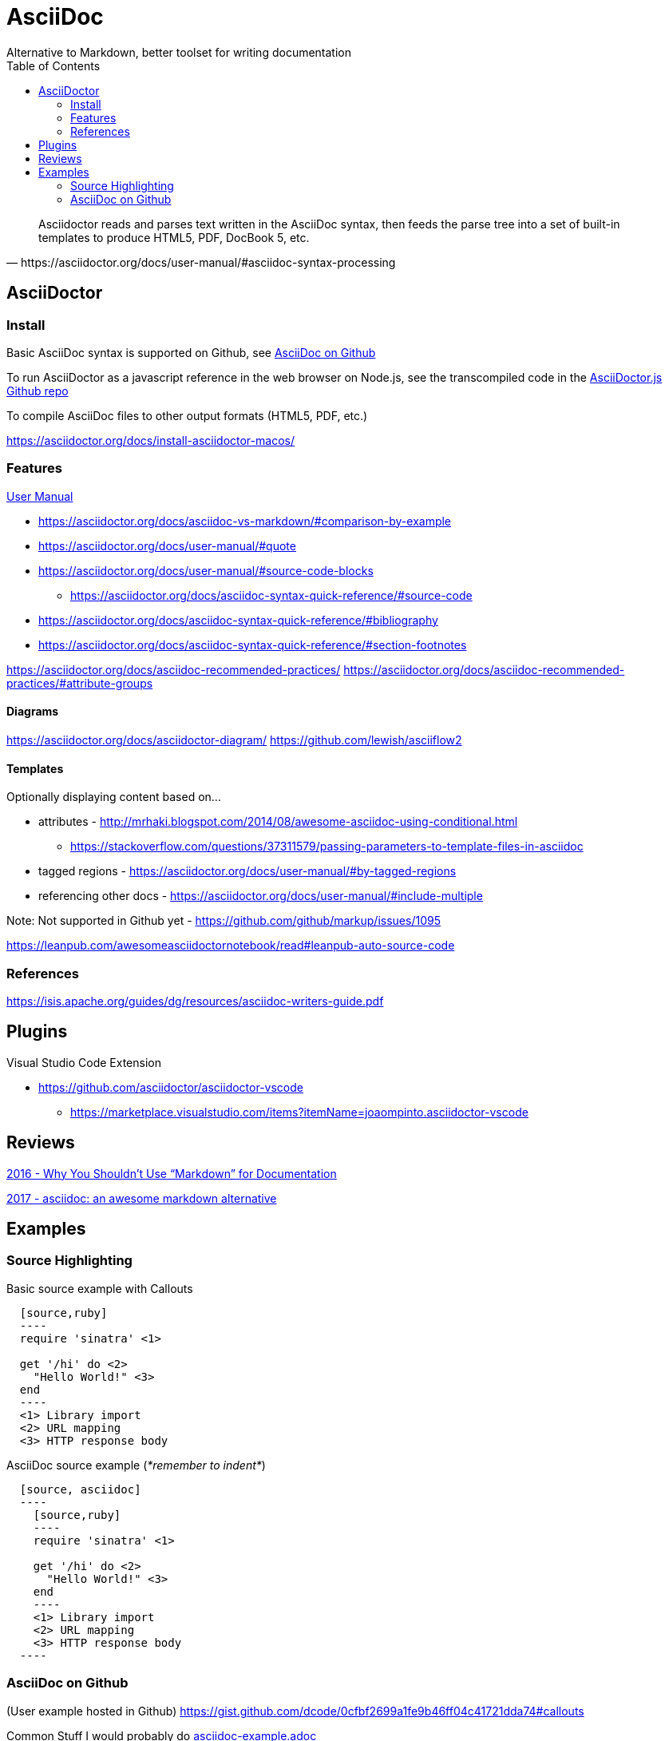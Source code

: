 = AsciiDoc
Alternative to Markdown, better toolset for writing documentation
:toc:
:toc-placement!:
ifdef::env-github[]
:status:
:outfilesuffix: .adoc
:caution-caption: :fire:
:important-caption: :exclamation:
:note-caption: :paperclip:
:tip-caption: :bulb:
:warning-caption: :warning:
endif::[]


toc::[]

[quote, https://asciidoctor.org/docs/user-manual/#asciidoc-syntax-processing]
Asciidoctor reads and parses text written in the AsciiDoc syntax, then feeds the parse tree into a set of built-in templates to produce HTML5, PDF, DocBook 5, etc.

ifdef::status[]
.*Project health*
image:https://img.shields.io/travis/asciidoctor/asciidoctor/master.svg[Build Status (Travis CI), link=https://travis-ci.org/asciidoctor/asciidoctor]
image:https://ci.appveyor.com/api/projects/status/ifplu67oxvgn6ceq/branch/master?svg=true&amp;passingText=green%20bar&amp;failingText=%23fail&amp;pendingText=building%2E%2E%2E[Build Status (AppVeyor), link=https://ci.appveyor.com/project/asciidoctor/asciidoctor]
//image:https://img.shields.io/coveralls/asciidoctor/asciidoctor/master.svg[Coverage Status, link=https://coveralls.io/r/asciidoctor/asciidoctor]
//image:https://codeclimate.com/github/asciidoctor/asciidoctor/badges/gpa.svg[Code Climate, link="https://codeclimate.com/github/asciidoctor/asciidoctor"]
image:https://inch-ci.org/github/asciidoctor/asciidoctor.svg?branch=master[Inline docs, link="https://inch-ci.org/github/asciidoctor/asciidoctor"]
endif::[]

== AsciiDoctor

=== Install

Basic AsciiDoc syntax is supported on Github, see  <<_asciidoc_on_github>>

To run AsciiDoctor as a javascript reference in the web browser on Node.js, see the transcompiled code in the https://github.com/asciidoctor/asciidoctor.js[AsciiDoctor.js Github repo]

To compile AsciiDoc files to other output formats (HTML5, PDF, etc.)

https://asciidoctor.org/docs/install-asciidoctor-macos/

=== Features

https://asciidoctor.org/docs/user-manual/[User Manual]

* https://asciidoctor.org/docs/asciidoc-vs-markdown/#comparison-by-example
* https://asciidoctor.org/docs/user-manual/#quote
* https://asciidoctor.org/docs/user-manual/#source-code-blocks
** https://asciidoctor.org/docs/asciidoc-syntax-quick-reference/#source-code
* https://asciidoctor.org/docs/asciidoc-syntax-quick-reference/#bibliography
* https://asciidoctor.org/docs/asciidoc-syntax-quick-reference/#section-footnotes


https://asciidoctor.org/docs/asciidoc-recommended-practices/
https://asciidoctor.org/docs/asciidoc-recommended-practices/#attribute-groups

==== Diagrams
https://asciidoctor.org/docs/asciidoctor-diagram/
https://github.com/lewish/asciiflow2

==== Templates

Optionally displaying content based on...

* attributes - http://mrhaki.blogspot.com/2014/08/awesome-asciidoc-using-conditional.html
** https://stackoverflow.com/questions/37311579/passing-parameters-to-template-files-in-asciidoc

* tagged regions - https://asciidoctor.org/docs/user-manual/#by-tagged-regions

* referencing other docs - https://asciidoctor.org/docs/user-manual/#include-multiple

Note: Not supported in Github yet - https://github.com/github/markup/issues/1095


https://leanpub.com/awesomeasciidoctornotebook/read#leanpub-auto-source-code

=== References

https://isis.apache.org/guides/dg/resources/asciidoc-writers-guide.pdf

== Plugins

Visual Studio Code Extension

* https://github.com/asciidoctor/asciidoctor-vscode
** https://marketplace.visualstudio.com/items?itemName=joaompinto.asciidoctor-vscode

== Reviews

http://www.ericholscher.com/blog/2016/mar/15/dont-use-markdown-for-technical-docs/[2016 - Why You Shouldn’t Use “Markdown” for Documentation]

https://ivoanjo.me/blog/2017/10/22/asciidoc-an-awesome-markdown-alternative/[2017 - asciidoc: an awesome markdown alternative]

== Examples

=== Source Highlighting

Basic source example with Callouts
[source, asciidoc]
----
  [source,ruby]
  ----
  require 'sinatra' \<1>

  get '/hi' do \<2>
    "Hello World!" \<3>
  end
  ----
  <1> Library import
  <2> URL mapping
  <3> HTTP response body
----

AsciiDoc source example (_*remember to indent*_)
[source,asciidoc]
----
  [source, asciidoc]
  ----
    [source,ruby]
    ----
    require 'sinatra' \<1>

    get '/hi' do \<2>
      "Hello World!" \<3>
    end
    ----
    <1> Library import
    <2> URL mapping
    <3> HTTP response body
  ----
----

=== AsciiDoc on Github
(User example hosted in Github) https://gist.github.com/dcode/0cfbf2699a1fe9b46ff04c41721dda74#callouts

Common Stuff I would probably do <<examples/asciidoc-example.adoc#,asciidoc-example.adoc>>